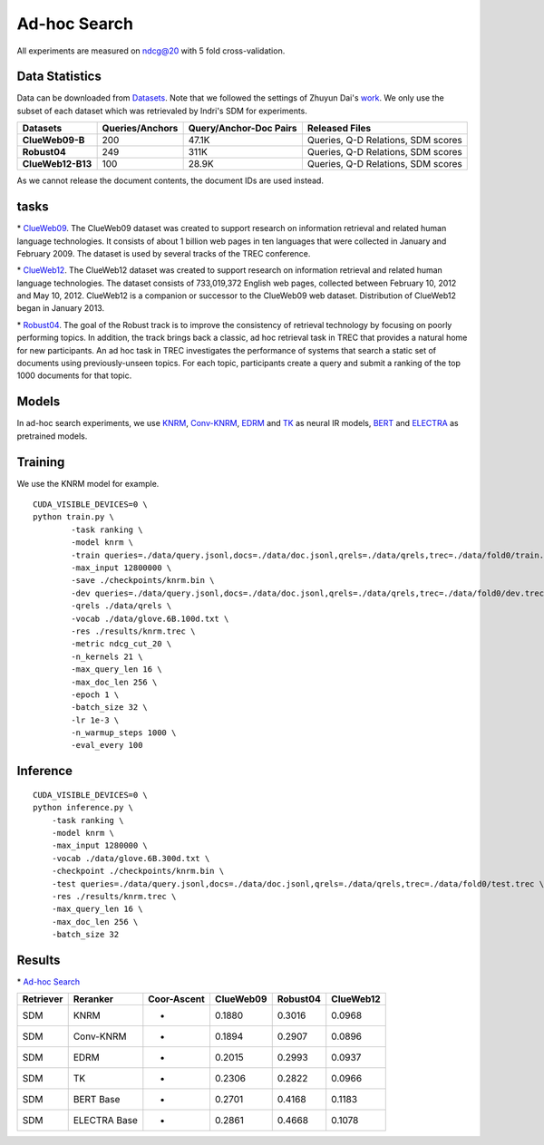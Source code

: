 Ad-hoc Search
=============

All experiments are measured on ndcg@20 with 5 fold cross-validation.

Data Statistics
---------------

Data can be downloaded from
`Datasets <https://cloud.tsinghua.edu.cn/d/77741ef1c1704866814a/>`__. 
Note that we followed the settings of Zhuyun Dai's `work <https://dl.acm.org/doi/pdf/10.1145/3159652.3159659>`__. 
We only use the subset of each dataset which was retrievaled by Indri's SDM for experiments.

+---------------------+-------------------+--------------------------+--------------------------------------+
| Datasets            | Queries/Anchors   | Query/Anchor-Doc Pairs   | Released Files                       |
+=====================+===================+==========================+======================================+
| **ClueWeb09-B**     | 200               | 47.1K                    | Queries, Q-D Relations, SDM scores   |
+---------------------+-------------------+--------------------------+--------------------------------------+
| **Robust04**        | 249               | 311K                     | Queries, Q-D Relations, SDM scores   |
+---------------------+-------------------+--------------------------+--------------------------------------+
| **ClueWeb12-B13**   | 100               | 28.9K                    | Queries, Q-D Relations, SDM scores   |
+---------------------+-------------------+--------------------------+--------------------------------------+

As we cannot release the document contents, the document IDs are used instead.

tasks
-----

\* `ClueWeb09 <http://www.lemurproject.org/clueweb09/>`__. 
The ClueWeb09 dataset was created to support research on information retrieval and related human 
language technologies. It consists of about 1 billion web pages in ten languages that were collected 
in January and February 2009. The dataset is used by several tracks of the TREC conference.

\* `ClueWeb12 <http://www.lemurproject.org/clueweb12.php/>`__. 
The ClueWeb12 dataset was created to support research on information retrieval and related human 
language technologies. The dataset consists of 733,019,372 English web pages, collected between 
February 10, 2012 and May 10, 2012. ClueWeb12 is a companion or successor to the ClueWeb09 web 
dataset. Distribution of ClueWeb12 began in January 2013.


\* `Robust04 <https://trec.nist.gov/data/t13_robust.html>`__. 
The goal of the Robust track is to improve the consistency of retrieval technology by focusing 
on poorly performing topics. In addition, the track brings back a classic, ad hoc retrieval task 
in TREC that provides a natural home for new participants. An ad hoc task in TREC investigates 
the performance of systems that search a static set of documents using previously-unseen topics. 
For each topic, participants create a query and submit a ranking of the top 1000 documents for that topic.

Models
------

In ad-hoc search experiments, we use 
`KNRM <https://dl.acm.org/doi/pdf/10.1145/3077136.3080809/>`__, 
`Conv-KNRM <https://dl.acm.org/doi/pdf/10.1145/3159652.3159659/>`__, 
`EDRM <https://arxiv.org/pdf/1805.07591/>`__ and 
`TK <https://arxiv.org/pdf/2002.01854.pdf/>`__ as neural IR models, 
`BERT <https://arxiv.org/pdf/1810.04805.pdf/>`__ and 
`ELECTRA <https://arxiv.org/pdf/2003.10555.pdf/>`__ as pretrained models.

Training
--------

We use the KNRM model for example.

::

    CUDA_VISIBLE_DEVICES=0 \
    python train.py \
            -task ranking \
            -model knrm \
            -train queries=./data/query.jsonl,docs=./data/doc.jsonl,qrels=./data/qrels,trec=./data/fold0/train.trec \
            -max_input 12800000 \
            -save ./checkpoints/knrm.bin \
            -dev queries=./data/query.jsonl,docs=./data/doc.jsonl,qrels=./data/qrels,trec=./data/fold0/dev.trec \
            -qrels ./data/qrels \
            -vocab ./data/glove.6B.100d.txt \
            -res ./results/knrm.trec \
            -metric ndcg_cut_20 \
            -n_kernels 21 \
            -max_query_len 16 \
            -max_doc_len 256 \
            -epoch 1 \
            -batch_size 32 \
            -lr 1e-3 \
            -n_warmup_steps 1000 \
            -eval_every 100

Inference
---------

::

    CUDA_VISIBLE_DEVICES=0 \
    python inference.py \
        -task ranking \
        -model knrm \
        -max_input 1280000 \
        -vocab ./data/glove.6B.300d.txt \
        -checkpoint ./checkpoints/knrm.bin \
        -test queries=./data/query.jsonl,docs=./data/doc.jsonl,qrels=./data/qrels,trec=./data/fold0/test.trec \
        -res ./results/knrm.trec \
        -max_query_len 16 \
        -max_doc_len 256 \
        -batch_size 32

Results
-------

\* `Ad-hoc Search <./docs/experiments-adhoc.md>`__

+-------------+----------------+---------------+-------------+------------+-------------+
| Retriever   | Reranker       | Coor-Ascent   | ClueWeb09   | Robust04   | ClueWeb12   |
+=============+================+===============+=============+============+=============+
| SDM         | KNRM           | -             | 0.1880      | 0.3016     | 0.0968      |
+-------------+----------------+---------------+-------------+------------+-------------+
| SDM         | Conv-KNRM      | -             | 0.1894      | 0.2907     | 0.0896      |
+-------------+----------------+---------------+-------------+------------+-------------+
| SDM         | EDRM           | -             | 0.2015      | 0.2993     | 0.0937      |
+-------------+----------------+---------------+-------------+------------+-------------+
| SDM         | TK             | -             | 0.2306      | 0.2822     | 0.0966      |
+-------------+----------------+---------------+-------------+------------+-------------+
| SDM         | BERT Base      | -             | 0.2701      | 0.4168     | 0.1183      |
+-------------+----------------+---------------+-------------+------------+-------------+
| SDM         | ELECTRA Base   | -             | 0.2861      | 0.4668     | 0.1078      |
+-------------+----------------+---------------+-------------+------------+-------------+
